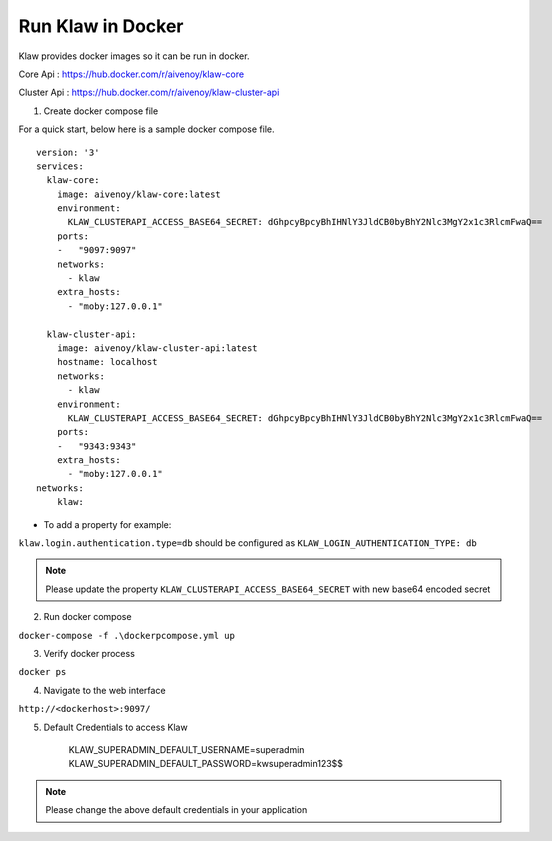 Run Klaw in Docker
==================

Klaw provides docker images so it can be run in docker.

Core Api : https://hub.docker.com/r/aivenoy/klaw-core

Cluster Api : https://hub.docker.com/r/aivenoy/klaw-cluster-api


1. Create docker compose file

For a quick start, below here is a sample docker compose file.

::

    version: '3'
    services:
      klaw-core:
        image: aivenoy/klaw-core:latest
        environment:
          KLAW_CLUSTERAPI_ACCESS_BASE64_SECRET: dGhpcyBpcyBhIHNlY3JldCB0byBhY2Nlc3MgY2x1c3RlcmFwaQ==
        ports:
        -   "9097:9097"
        networks:
          - klaw
        extra_hosts:
          - "moby:127.0.0.1"

      klaw-cluster-api:
        image: aivenoy/klaw-cluster-api:latest
        hostname: localhost
        networks:
          - klaw
        environment:
          KLAW_CLUSTERAPI_ACCESS_BASE64_SECRET: dGhpcyBpcyBhIHNlY3JldCB0byBhY2Nlc3MgY2x1c3RlcmFwaQ==
        ports:
        -   "9343:9343"
        extra_hosts:
          - "moby:127.0.0.1"
    networks:
        klaw:


- To add a property for example:
``klaw.login.authentication.type=db`` should be configured as ``KLAW_LOGIN_AUTHENTICATION_TYPE: db``

.. note::  Please update the property ``KLAW_CLUSTERAPI_ACCESS_BASE64_SECRET`` with new base64 encoded secret

2. Run docker compose

``docker-compose -f .\dockerpcompose.yml up``


3. Verify docker process

``docker ps``

4. Navigate to the web interface

``http://<dockerhost>:9097/``

5. Default Credentials to access Klaw

    ::

    KLAW_SUPERADMIN_DEFAULT_USERNAME=superadmin
    KLAW_SUPERADMIN_DEFAULT_PASSWORD=kwsuperadmin123$$

.. note::  Please change the above default credentials in your application